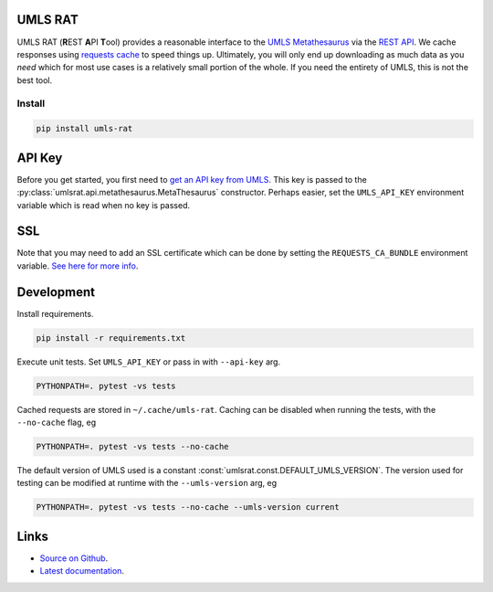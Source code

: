 UMLS RAT
=========

UMLS RAT (**R**\ EST **A**\ PI **T**\ ool) provides a reasonable interface to the `UMLS Metathesaurus <https://uts.nlm.nih.gov/uts/umls/home>`_ via the `REST API <https://documentation.uts.nlm.nih.gov/rest/home.html>`__. We cache responses using `requests cache <https://requests-cache.readthedocs.io/en/stable/>`__ to speed things up. Ultimately, you will only end up downloading as much data as you *need* which for most use cases is a relatively small portion of the whole. If you need the entirety of UMLS, this is not the best tool.

Install
-------

.. code-block:: console
    
    pip install umls-rat

.. _API Key:

API Key
=======

Before you get started, you first need to `get an API key from UMLS <https://uts.nlm.nih.gov/uts/signup-login>`__. This key is passed to the :py:class:`umlsrat.api.metathesaurus.MetaThesaurus` constructor. Perhaps easier, set the ``UMLS_API_KEY`` environment variable which is read when no key is passed. 


SSL
===

Note that you may need to add an SSL certificate which can be done by setting the ``REQUESTS_CA_BUNDLE`` environment variable. `See here for more info <https://requests.readthedocs.io/en/master/user/advanced/#ssl-cert-verification>`__. 


Development
===========

Install requirements. 

.. code-block:: console

    pip install -r requirements.txt

Execute unit tests. Set ``UMLS_API_KEY`` or pass in with ``--api-key`` arg.

.. code-block:: console

    PYTHONPATH=. pytest -vs tests

Cached requests are stored in ``~/.cache/umls-rat``. Caching can be disabled when running the tests, with the ``--no-cache`` flag, eg

.. code-block:: console

    PYTHONPATH=. pytest -vs tests --no-cache


The default version of UMLS used is a constant :const:`umlsrat.const.DEFAULT_UMLS_VERSION`. The version used for testing can be modified at runtime with the ``--umls-version`` arg, eg

.. code-block:: console

    PYTHONPATH=. pytest -vs tests --no-cache --umls-version current


Links
=====

* `Source on Github <https://github.mmm.com/OneNLU/umls-rat>`_.
* `Latest documentation <https://jenkins.firebird.mmm.com/job/MMODAL/job/NLU-ML-Libraries/job/umls-rat/job/main/Documentation/index.html#>`_.

